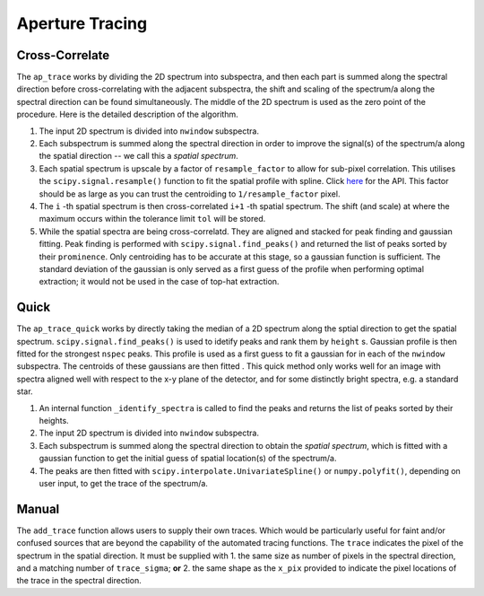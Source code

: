 Aperture Tracing
================

Cross-Correlate
---------------

The ``ap_trace`` works by dividing the 2D spectrum into subspectra, and then each part is summed along the spectral direction before cross-correlating with the adjacent subspectra, the shift and scaling of the spectrum/a along the spectral direction can be found simultaneously. The middle of the 2D spectrum is used as the zero point of the procedure. Here is the detailed description of the algorithm.

1. The input 2D spectrum is divided into ``nwindow`` subspectra.

2. Each subspectrum is summed along the spectral direction in order to improve the signal(s) of the spectrum/a along the spatial direction -- we call this a *spatial spectrum*.

3. Each spatial spectrum is upscale by a factor of ``resample_factor`` to allow for sub-pixel correlation. This utilises the ``scipy.signal.resample()`` function to fit the spatial profile with spline. Click `here <https://docs.scipy.org/doc/scipy/reference/generated/scipy.signal.resample.html>`_ for the API. This factor should be as large as you can trust the centroiding to ``1/resample_factor`` pixel.

4. The ``i`` -th spatial spectrum is then cross-correlated ``i+1`` -th spatial spectrum. The shift (and scale) at where the maximum occurs within the tolerance limit ``tol`` will be stored.

5. While the spatial spectra are being cross-correlatd. They are aligned and stacked for peak finding and gaussian fitting. Peak finding is performed with ``scipy.signal.find_peaks()`` and returned the list of peaks sorted by their ``prominence``. Only centroiding has to be accurate at this stage, so a gaussian function is sufficient. The standard deviation of the gaussian is only served as a first guess of the profile when performing optimal extraction; it would not be used in the case of top-hat extraction.


Quick
-----

The ``ap_trace_quick`` works by directly taking the median of a 2D spectrum along the sptial direction to get the spatial spectrum. ``scipy.signal.find_peaks()`` is used to idetify peaks and rank them by ``height`` s. Gaussian profile is then fitted for the strongest ``nspec`` peaks. This profile is used as a first guess to fit a gaussian for in each of the ``nwindow`` subspectra. The centroids of these gaussians are then fitted . This quick method only works well for an image with spectra aligned well with respect to the x-y plane of the detector, and for some distinctly bright spectra, e.g. a standard star.

1. An internal function ``_identify_spectra`` is called to find the peaks and returns the list of peaks sorted by their heights.

2. The input 2D spectrum is divided into ``nwindow`` subspectra.

3. Each subspectrum is summed along the spectral direction to obtain the *spatial spectrum*, which is fitted with a gaussian function to get the initial guess of spatial location(s) of the spectrum/a.

4. The peaks are then fitted with ``scipy.interpolate.UnivariateSpline()`` or ``numpy.polyfit()``, depending on user input, to get the trace of the spectrum/a.

Manual
------

The ``add_trace`` function allows users to supply their own traces. Which would be particularly useful for faint and/or confused sources that are beyond the capability of the automated tracing functions. The ``trace`` indicates the pixel of the spectrum in the spatial direction. It must be supplied with
1. the same size as number of pixels in the spectral direction, and a matching number of ``trace_sigma``; **or**
2. the same shape as the ``x_pix`` provided to indicate the pixel locations of the trace in the spectral direction.

